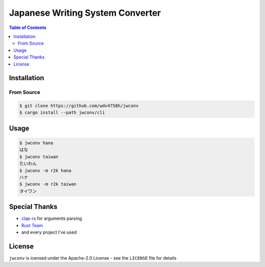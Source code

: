 ========================================
Japanese Writing System Converter
========================================


.. image:: https://cloud.githubusercontent.com/assets/2716047/22053139/b94afcf0-dd89-11e6-8662-73bc7054a3ad.png


.. contents:: Table of Contents


Installation
========================================

From Source
------------------------------

.. code-block:: sh

    $ git clone https://github.com/wdv4758h/jwconv
    $ cargo install --path jwconv/cli



Usage
========================================

.. code-block:: sh

    $ jwconv hana
    はな
    $ jwconv taiwan
    たいわん
    $ jwconv -m r2k hana
    ハナ
    $ jwconv -m r2k taiwan
    タイワン



Special Thanks
========================================

* `clap-rs <https://github.com/kbknapp/clap-rs>`_ for arguments parsing
* `Rust Team <https://www.rust-lang.org/team.html>`_
* and every project I've used



License
========================================

``jwconv`` is icensed under the Apache-2.0 License - see the ``LICENSE`` file for details
